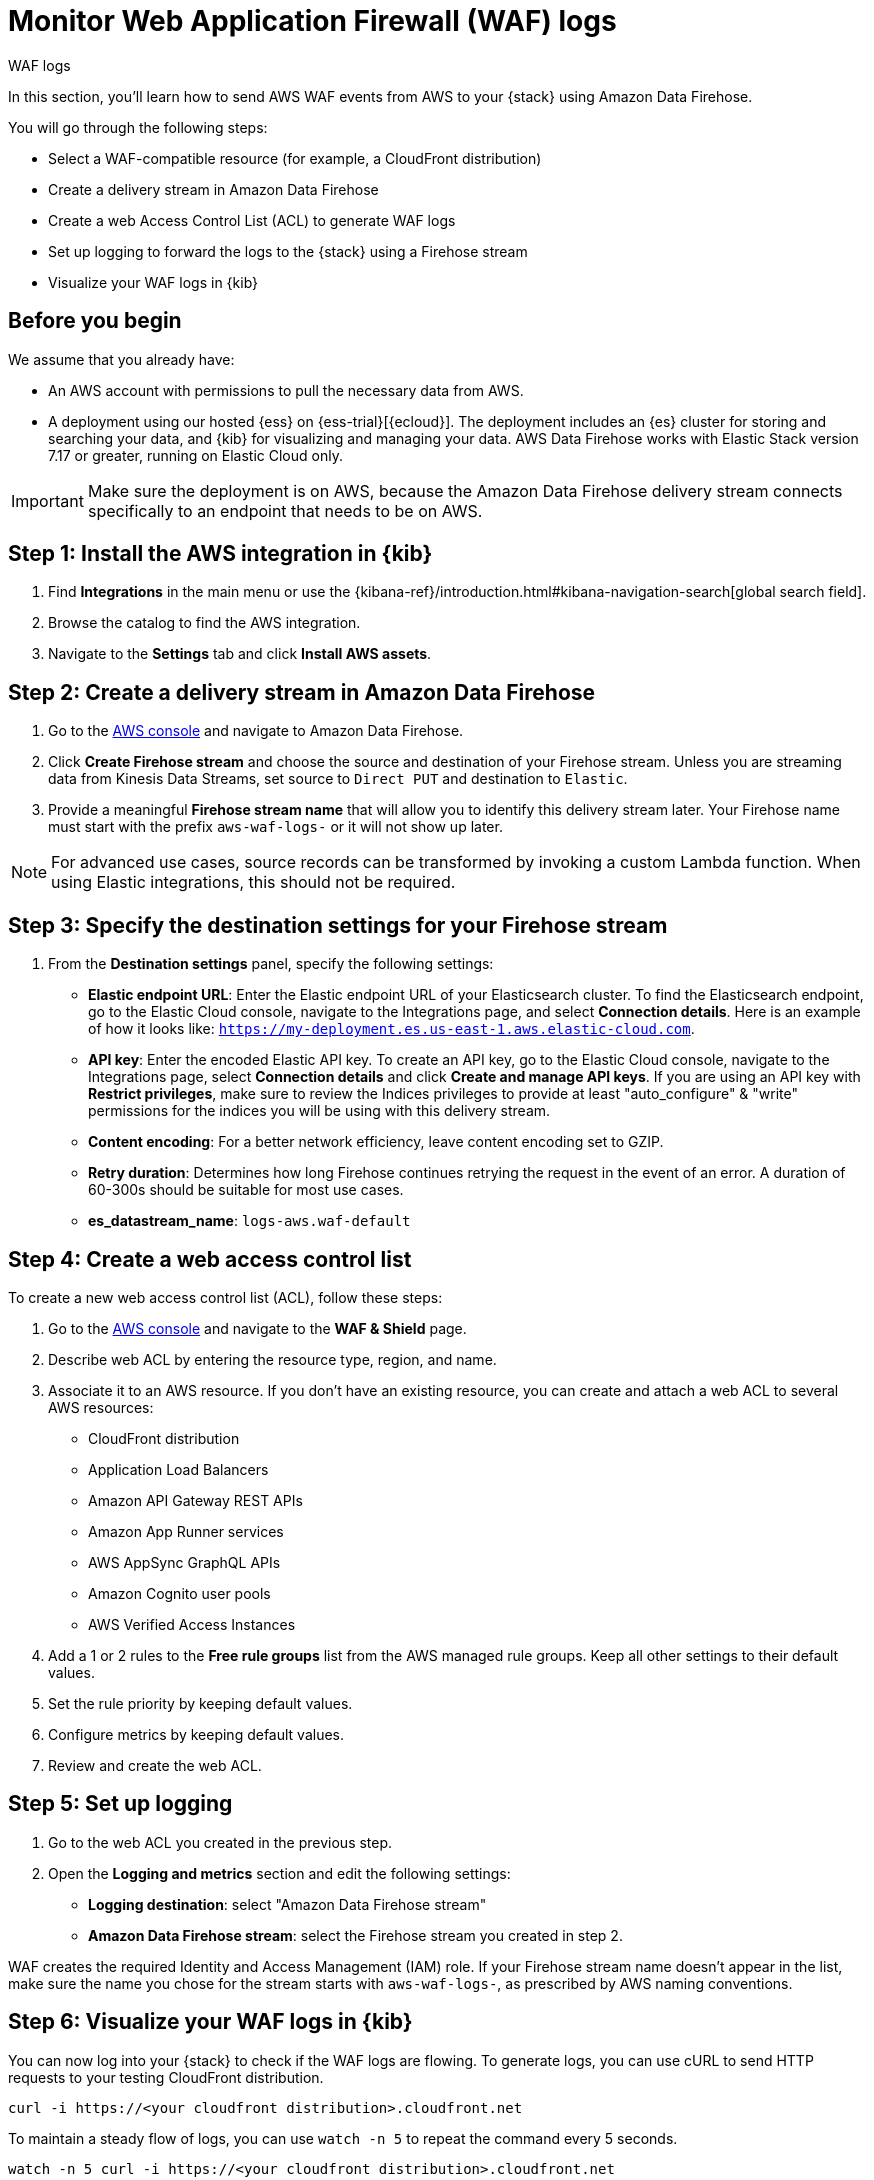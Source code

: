 [[monitor-aws-waf-firehose]]
= Monitor Web Application Firewall (WAF) logs

++++
<titleabbrev>WAF logs</titleabbrev>
++++

In this section, you'll learn how to send AWS WAF events from AWS to your {stack} using Amazon Data Firehose.

You will go through the following steps:

- Select a WAF-compatible resource (for example, a CloudFront distribution)
- Create a delivery stream in Amazon Data Firehose
- Create a web Access Control List (ACL) to generate WAF logs
- Set up logging to forward the logs to the {stack} using a Firehose stream
- Visualize your WAF logs in {kib}

[discrete]
[[firehose-waf-prerequisites]]
== Before you begin

We assume that you already have:

- An AWS account with permissions to pull the necessary data from AWS.
- A deployment using our hosted {ess} on {ess-trial}[{ecloud}]. The deployment includes an {es} cluster for storing and searching your data, and {kib} for visualizing and managing your data. AWS Data Firehose works with Elastic Stack version 7.17 or greater, running on Elastic Cloud only.

IMPORTANT: Make sure the deployment is on AWS, because the Amazon Data Firehose delivery stream connects specifically to an endpoint that needs to be on AWS.

[discrete]
[[firehose-waf-step-one]]
== Step 1: Install the AWS integration in {kib}

. Find **Integrations** in the main menu or use the {kibana-ref}/introduction.html#kibana-navigation-search[global search field].

. Browse the catalog to find the AWS integration.

. Navigate to the *Settings* tab and click *Install AWS assets*.

[discrete]
[[firehose-waf-step-two]]
== Step 2: Create a delivery stream in Amazon Data Firehose

. Go to the https://console.aws.amazon.com/[AWS console] and navigate to Amazon Data Firehose.

. Click *Create Firehose stream* and choose the source and destination of your Firehose stream. Unless you are streaming data from Kinesis Data Streams, set source to `Direct PUT` and destination to `Elastic`.

. Provide a meaningful *Firehose stream name* that will allow you to identify this delivery stream later. Your Firehose name must start with the prefix `aws-waf-logs-` or it will not show up later.

NOTE: For advanced use cases, source records can be transformed by invoking a custom Lambda function. When using Elastic integrations, this should not be required.

[discrete]
[[firehose-waf-step-three]]
== Step 3: Specify the destination settings for your Firehose stream

. From the *Destination settings* panel, specify the following settings:
+
* *Elastic endpoint URL*: Enter the Elastic endpoint URL of your Elasticsearch cluster. To find the Elasticsearch endpoint, go to the Elastic Cloud console, navigate to the Integrations page, and select *Connection details*. Here is an example of how it looks like: `https://my-deployment.es.us-east-1.aws.elastic-cloud.com`.
+
* *API key*: Enter the encoded Elastic API key. To create an API key, go to the Elastic Cloud console, navigate to the Integrations page, select *Connection details* and click *Create and manage API keys*. If you are using an API key with *Restrict privileges*, make sure to review the Indices privileges to provide at least "auto_configure" & "write" permissions for the indices you will be using with this delivery stream.
+
* *Content encoding*: For a better network efficiency, leave content encoding set to GZIP.
+
* *Retry duration*: Determines how long Firehose continues retrying the request in the event of an error. A duration of 60-300s should be suitable for most use cases.
+
* *es_datastream_name*: `logs-aws.waf-default`

[discrete]
[[firehose-waf-step-four]]
== Step 4: Create a web access control list

To create a new web access control list (ACL), follow these steps:

. Go to the https://console.aws.amazon.com/[AWS console] and navigate to the *WAF & Shield* page.

. Describe web ACL by entering the resource type, region, and name.

. Associate it to an AWS resource. If you don't have an existing resource, you can create and attach a web ACL to several AWS resources:
+
- CloudFront distribution
- Application Load Balancers
- Amazon API Gateway REST APIs
- Amazon App Runner services
- AWS AppSync GraphQL APIs
- Amazon Cognito user pools
- AWS Verified Access Instances

. Add a 1 or 2 rules to the *Free rule groups* list from the AWS managed rule groups. Keep all other settings to their default values.

. Set the rule priority by keeping default values.

. Configure metrics by keeping default values.

. Review and create the web ACL.

[discrete]
[[firehose-waf-step-five]]
== Step 5: Set up logging

. Go to the web ACL you created in the previous step.

. Open the *Logging and metrics* section and edit the following settings:
+
- *Logging destination*: select "Amazon Data Firehose stream"
- *Amazon Data Firehose stream*: select the Firehose stream you created in step 2.

WAF creates the required Identity and Access Management (IAM) role.
If your Firehose stream name doesn't appear in the list, make sure the name you chose for the stream starts with `aws-waf-logs-`, as prescribed by AWS naming conventions.

[discrete]
[[firehose-waf-step-six]]
== Step 6: Visualize your WAF logs in {kib}

You can now log into your {stack} to check if the WAF logs are flowing. To generate logs, you can use cURL to send HTTP requests to your testing CloudFront distribution.

[source,console]
----
curl -i https://<your cloudfront distribution>.cloudfront.net
----

To maintain a steady flow of logs, you can use `watch -n 5` to repeat the command every 5 seconds.

[source,console]
----
watch -n 5 curl -i https://<your cloudfront distribution>.cloudfront.net
----

Navigate to Kibana and visualize the first WAF logs in your {stack}.

[role="screenshot"]
image::firehose-waf-logs.png[Firehose WAF logs in Kibana]
